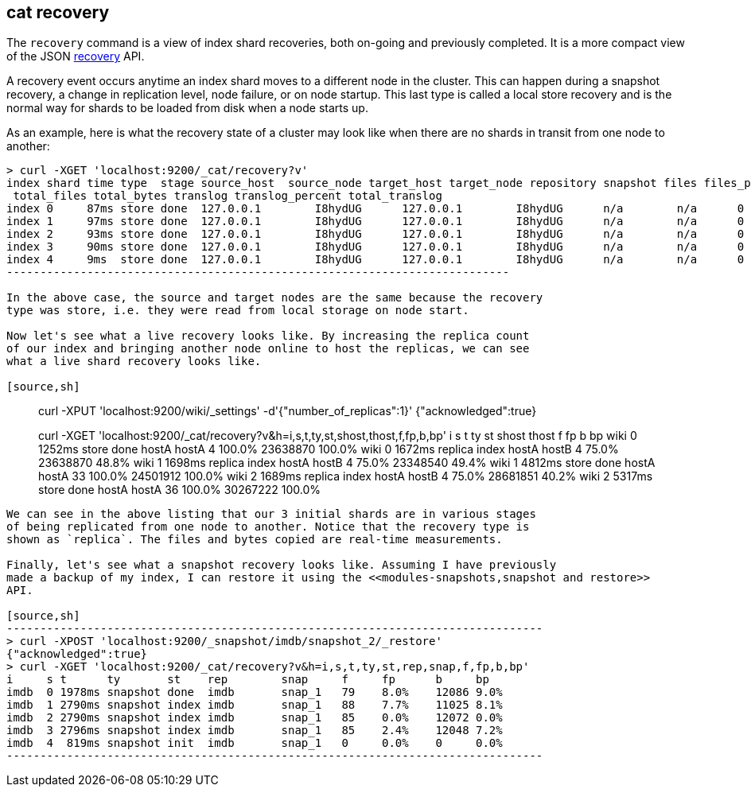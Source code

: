 [[cat-recovery]]
== cat recovery

The `recovery` command is a view of index shard recoveries, both on-going and previously
completed. It is a more compact view of the JSON <<indices-recovery,recovery>> API.

A recovery event occurs anytime an index shard moves to a different node in the cluster.
This can happen during a snapshot recovery, a change in replication level, node failure, or
on node startup. This last type is called a local store recovery and is the normal
way for shards to be loaded from disk when a node starts up.

As an example, here is what the recovery state of a cluster may look like when there
are no shards in transit from one node to another:

[source,sh]
----------------------------------------------------------------------------
> curl -XGET 'localhost:9200/_cat/recovery?v'
index shard time type  stage source_host  source_node target_host target_node repository snapshot files files_percent bytes bytes_percent
 total_files total_bytes translog translog_percent total_translog
index 0     87ms store done  127.0.0.1        I8hydUG      127.0.0.1        I8hydUG      n/a        n/a      0     0.0%          0     0.0%          0           0           0        100.0%           0
index 1     97ms store done  127.0.0.1        I8hydUG      127.0.0.1        I8hydUG      n/a        n/a      0     0.0%          0     0.0%          0           0           0        100.0%           0
index 2     93ms store done  127.0.0.1        I8hydUG      127.0.0.1        I8hydUG      n/a        n/a      0     0.0%          0     0.0%          0           0           0        100.0%           0
index 3     90ms store done  127.0.0.1        I8hydUG      127.0.0.1        I8hydUG      n/a        n/a      0     0.0%          0     0.0%          0           0           0        100.0%           0
index 4     9ms  store done  127.0.0.1        I8hydUG      127.0.0.1        I8hydUG      n/a        n/a      0     0.0%          0     0.0%          0           0           0        100.0%           0
---------------------------------------------------------------------------

In the above case, the source and target nodes are the same because the recovery
type was store, i.e. they were read from local storage on node start.

Now let's see what a live recovery looks like. By increasing the replica count
of our index and bringing another node online to host the replicas, we can see
what a live shard recovery looks like.

[source,sh]
----------------------------------------------------------------------------
> curl -XPUT 'localhost:9200/wiki/_settings' -d'{"number_of_replicas":1}'
{"acknowledged":true}

> curl -XGET 'localhost:9200/_cat/recovery?v&h=i,s,t,ty,st,shost,thost,f,fp,b,bp'
i     s t      ty      st    shost  thost  f     fp      b        bp
wiki  0 1252ms store   done  hostA  hostA  4     100.0%  23638870 100.0%
wiki  0 1672ms replica index hostA  hostB  4     75.0%   23638870 48.8%
wiki  1 1698ms replica index hostA  hostB  4     75.0%   23348540 49.4%
wiki  1 4812ms store   done  hostA  hostA  33    100.0%  24501912 100.0%
wiki  2 1689ms replica index hostA  hostB  4     75.0%   28681851 40.2%
wiki  2 5317ms store   done  hostA  hostA  36    100.0%  30267222 100.0%
----------------------------------------------------------------------------

We can see in the above listing that our 3 initial shards are in various stages
of being replicated from one node to another. Notice that the recovery type is
shown as `replica`. The files and bytes copied are real-time measurements.

Finally, let's see what a snapshot recovery looks like. Assuming I have previously
made a backup of my index, I can restore it using the <<modules-snapshots,snapshot and restore>>
API.

[source,sh]
--------------------------------------------------------------------------------
> curl -XPOST 'localhost:9200/_snapshot/imdb/snapshot_2/_restore'
{"acknowledged":true}
> curl -XGET 'localhost:9200/_cat/recovery?v&h=i,s,t,ty,st,rep,snap,f,fp,b,bp'
i     s t      ty       st    rep        snap     f     fp      b     bp
imdb  0 1978ms snapshot done  imdb       snap_1   79    8.0%    12086 9.0%
imdb  1 2790ms snapshot index imdb       snap_1   88    7.7%    11025 8.1%
imdb  2 2790ms snapshot index imdb       snap_1   85    0.0%    12072 0.0%
imdb  3 2796ms snapshot index imdb       snap_1   85    2.4%    12048 7.2%
imdb  4  819ms snapshot init  imdb       snap_1   0     0.0%    0     0.0%
--------------------------------------------------------------------------------





